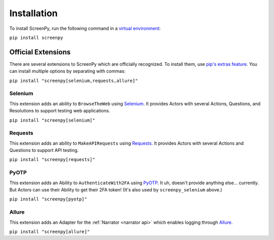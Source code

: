 Installation
============

To install ScreenPy,
run the following command
in a `virtual environment <https://docs.python.org/3/library/venv.html>`_:

``pip install screenpy``

Official Extensions
-------------------

There are several extensions to ScreenPy
which are officially recognized.
To install them,
use `pip's extras feature <https://www.python.org/dev/peps/pep-0508/#extras>`__.
You can install multiple options
by separating with commas:

``pip install "screenpy[selenium,requests,allure]"``

Selenium
++++++++

This extension adds an ability
to ``BrowseTheWeb`` using
`Selenium <https://www.selenium.dev/>`__.
It provides Actors
with several Actions,
Questions,
and Resolutions
to support testing web applications.

``pip install "screenpy[selenium]"``

Requests
++++++++

This extension adds an ability
to ``MakeAPIRequests`` using
`Requests <https://docs.python-requests.org/en/latest/>`__.
It provides Actors
with several Actions and Questions
to support API testing.

``pip install "screenpy[requests]"``

PyOTP
+++++

This extension adds an Ability
to ``AuthenticateWith2FA`` using
`PyOTP <https://github.com/pyauth/pyotp>`__.
It uh,
doesn't provide anything else...
currently.
But Actors can use their Ability
to get their 2FA token!
(It's also used by ``screenpy_selenium`` above.)

``pip install "screenpy[pyotp]"``

Allure
++++++

This extension adds an Adapter
for the :ref:`Narrator <narrator api>`
which enables logging through
`Allure <https://docs.qameta.io/allure-report/>`__.

``pip install "screenpy[allure]"``
